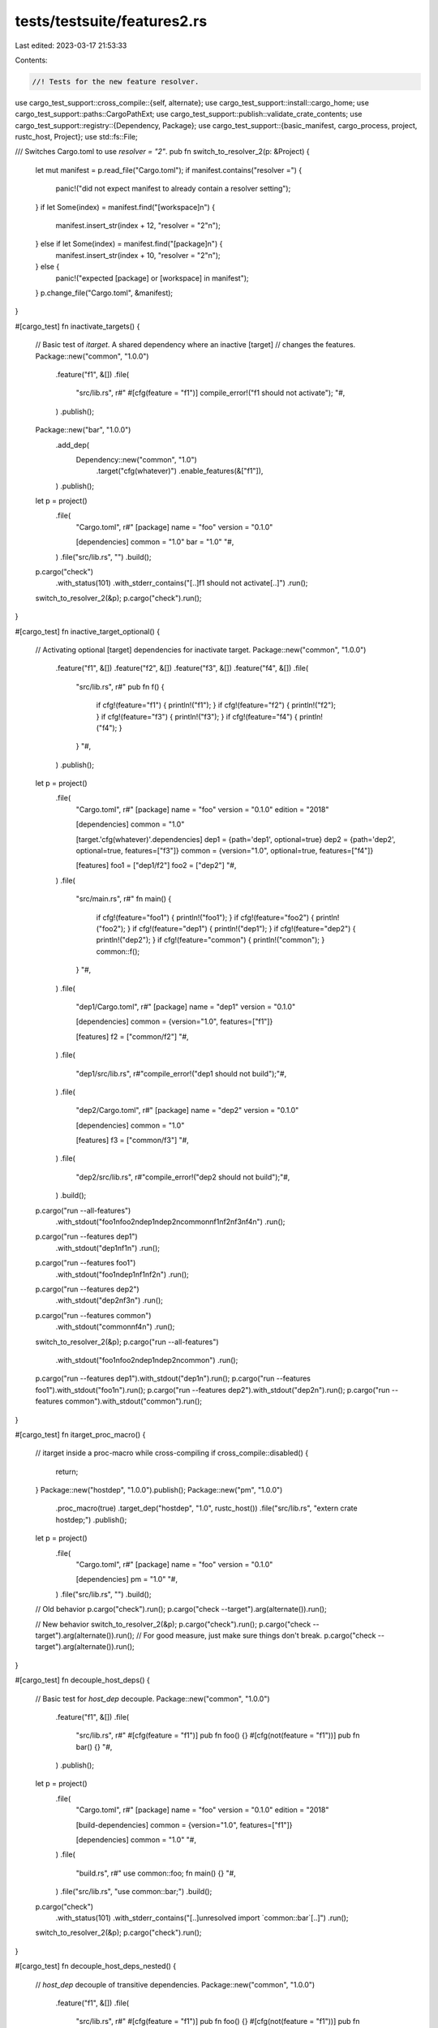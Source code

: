 tests/testsuite/features2.rs
============================

Last edited: 2023-03-17 21:53:33

Contents:

.. code-block:: rs

    //! Tests for the new feature resolver.

use cargo_test_support::cross_compile::{self, alternate};
use cargo_test_support::install::cargo_home;
use cargo_test_support::paths::CargoPathExt;
use cargo_test_support::publish::validate_crate_contents;
use cargo_test_support::registry::{Dependency, Package};
use cargo_test_support::{basic_manifest, cargo_process, project, rustc_host, Project};
use std::fs::File;

/// Switches Cargo.toml to use `resolver = "2"`.
pub fn switch_to_resolver_2(p: &Project) {
    let mut manifest = p.read_file("Cargo.toml");
    if manifest.contains("resolver =") {
        panic!("did not expect manifest to already contain a resolver setting");
    }
    if let Some(index) = manifest.find("[workspace]\n") {
        manifest.insert_str(index + 12, "resolver = \"2\"\n");
    } else if let Some(index) = manifest.find("[package]\n") {
        manifest.insert_str(index + 10, "resolver = \"2\"\n");
    } else {
        panic!("expected [package] or [workspace] in manifest");
    }
    p.change_file("Cargo.toml", &manifest);
}

#[cargo_test]
fn inactivate_targets() {
    // Basic test of `itarget`. A shared dependency where an inactive [target]
    // changes the features.
    Package::new("common", "1.0.0")
        .feature("f1", &[])
        .file(
            "src/lib.rs",
            r#"
            #[cfg(feature = "f1")]
            compile_error!("f1 should not activate");
            "#,
        )
        .publish();

    Package::new("bar", "1.0.0")
        .add_dep(
            Dependency::new("common", "1.0")
                .target("cfg(whatever)")
                .enable_features(&["f1"]),
        )
        .publish();

    let p = project()
        .file(
            "Cargo.toml",
            r#"
            [package]
            name = "foo"
            version = "0.1.0"

            [dependencies]
            common = "1.0"
            bar = "1.0"
            "#,
        )
        .file("src/lib.rs", "")
        .build();

    p.cargo("check")
        .with_status(101)
        .with_stderr_contains("[..]f1 should not activate[..]")
        .run();

    switch_to_resolver_2(&p);
    p.cargo("check").run();
}

#[cargo_test]
fn inactive_target_optional() {
    // Activating optional [target] dependencies for inactivate target.
    Package::new("common", "1.0.0")
        .feature("f1", &[])
        .feature("f2", &[])
        .feature("f3", &[])
        .feature("f4", &[])
        .file(
            "src/lib.rs",
            r#"
            pub fn f() {
                if cfg!(feature="f1") { println!("f1"); }
                if cfg!(feature="f2") { println!("f2"); }
                if cfg!(feature="f3") { println!("f3"); }
                if cfg!(feature="f4") { println!("f4"); }
            }
            "#,
        )
        .publish();

    let p = project()
        .file(
            "Cargo.toml",
            r#"
            [package]
            name = "foo"
            version = "0.1.0"
            edition = "2018"

            [dependencies]
            common = "1.0"

            [target.'cfg(whatever)'.dependencies]
            dep1 = {path='dep1', optional=true}
            dep2 = {path='dep2', optional=true, features=["f3"]}
            common = {version="1.0", optional=true, features=["f4"]}

            [features]
            foo1 = ["dep1/f2"]
            foo2 = ["dep2"]
            "#,
        )
        .file(
            "src/main.rs",
            r#"
            fn main() {
                if cfg!(feature="foo1") { println!("foo1"); }
                if cfg!(feature="foo2") { println!("foo2"); }
                if cfg!(feature="dep1") { println!("dep1"); }
                if cfg!(feature="dep2") { println!("dep2"); }
                if cfg!(feature="common") { println!("common"); }
                common::f();
            }
            "#,
        )
        .file(
            "dep1/Cargo.toml",
            r#"
            [package]
            name = "dep1"
            version = "0.1.0"

            [dependencies]
            common = {version="1.0", features=["f1"]}

            [features]
            f2 = ["common/f2"]
            "#,
        )
        .file(
            "dep1/src/lib.rs",
            r#"compile_error!("dep1 should not build");"#,
        )
        .file(
            "dep2/Cargo.toml",
            r#"
            [package]
            name = "dep2"
            version = "0.1.0"

            [dependencies]
            common = "1.0"

            [features]
            f3 = ["common/f3"]
            "#,
        )
        .file(
            "dep2/src/lib.rs",
            r#"compile_error!("dep2 should not build");"#,
        )
        .build();

    p.cargo("run --all-features")
        .with_stdout("foo1\nfoo2\ndep1\ndep2\ncommon\nf1\nf2\nf3\nf4\n")
        .run();
    p.cargo("run --features dep1")
        .with_stdout("dep1\nf1\n")
        .run();
    p.cargo("run --features foo1")
        .with_stdout("foo1\ndep1\nf1\nf2\n")
        .run();
    p.cargo("run --features dep2")
        .with_stdout("dep2\nf3\n")
        .run();
    p.cargo("run --features common")
        .with_stdout("common\nf4\n")
        .run();

    switch_to_resolver_2(&p);
    p.cargo("run --all-features")
        .with_stdout("foo1\nfoo2\ndep1\ndep2\ncommon")
        .run();
    p.cargo("run --features dep1").with_stdout("dep1\n").run();
    p.cargo("run --features foo1").with_stdout("foo1\n").run();
    p.cargo("run --features dep2").with_stdout("dep2\n").run();
    p.cargo("run --features common").with_stdout("common").run();
}

#[cargo_test]
fn itarget_proc_macro() {
    // itarget inside a proc-macro while cross-compiling
    if cross_compile::disabled() {
        return;
    }
    Package::new("hostdep", "1.0.0").publish();
    Package::new("pm", "1.0.0")
        .proc_macro(true)
        .target_dep("hostdep", "1.0", rustc_host())
        .file("src/lib.rs", "extern crate hostdep;")
        .publish();
    let p = project()
        .file(
            "Cargo.toml",
            r#"
            [package]
            name = "foo"
            version = "0.1.0"

            [dependencies]
            pm = "1.0"
            "#,
        )
        .file("src/lib.rs", "")
        .build();

    // Old behavior
    p.cargo("check").run();
    p.cargo("check --target").arg(alternate()).run();

    // New behavior
    switch_to_resolver_2(&p);
    p.cargo("check").run();
    p.cargo("check --target").arg(alternate()).run();
    // For good measure, just make sure things don't break.
    p.cargo("check --target").arg(alternate()).run();
}

#[cargo_test]
fn decouple_host_deps() {
    // Basic test for `host_dep` decouple.
    Package::new("common", "1.0.0")
        .feature("f1", &[])
        .file(
            "src/lib.rs",
            r#"
            #[cfg(feature = "f1")]
            pub fn foo() {}
            #[cfg(not(feature = "f1"))]
            pub fn bar() {}
            "#,
        )
        .publish();

    let p = project()
        .file(
            "Cargo.toml",
            r#"
            [package]
            name = "foo"
            version = "0.1.0"
            edition = "2018"

            [build-dependencies]
            common = {version="1.0", features=["f1"]}

            [dependencies]
            common = "1.0"
            "#,
        )
        .file(
            "build.rs",
            r#"
            use common::foo;
            fn main() {}
            "#,
        )
        .file("src/lib.rs", "use common::bar;")
        .build();

    p.cargo("check")
        .with_status(101)
        .with_stderr_contains("[..]unresolved import `common::bar`[..]")
        .run();

    switch_to_resolver_2(&p);
    p.cargo("check").run();
}

#[cargo_test]
fn decouple_host_deps_nested() {
    // `host_dep` decouple of transitive dependencies.
    Package::new("common", "1.0.0")
        .feature("f1", &[])
        .file(
            "src/lib.rs",
            r#"
            #[cfg(feature = "f1")]
            pub fn foo() {}
            #[cfg(not(feature = "f1"))]
            pub fn bar() {}
            "#,
        )
        .publish();

    let p = project()
        .file(
            "Cargo.toml",
            r#"
            [package]
            name = "foo"
            version = "0.1.0"
            edition = "2018"

            [build-dependencies]
            bdep = {path="bdep"}

            [dependencies]
            common = "1.0"
            "#,
        )
        .file(
            "build.rs",
            r#"
            use bdep::foo;
            fn main() {}
            "#,
        )
        .file("src/lib.rs", "use common::bar;")
        .file(
            "bdep/Cargo.toml",
            r#"
            [package]
            name = "bdep"
            version = "0.1.0"
            edition = "2018"

            [dependencies]
            common = {version="1.0", features=["f1"]}
            "#,
        )
        .file("bdep/src/lib.rs", "pub use common::foo;")
        .build();

    p.cargo("check")
        .with_status(101)
        .with_stderr_contains("[..]unresolved import `common::bar`[..]")
        .run();

    switch_to_resolver_2(&p);
    p.cargo("check").run();
}

#[cargo_test]
fn decouple_dev_deps() {
    // Basic test for `dev_dep` decouple.
    Package::new("common", "1.0.0")
        .feature("f1", &[])
        .feature("f2", &[])
        .file(
            "src/lib.rs",
            r#"
            // const ensures it uses the correct dependency at *build time*
            // compared to *link time*.
            #[cfg(all(feature="f1", not(feature="f2")))]
            pub const X: u32 = 1;

            #[cfg(all(feature="f1", feature="f2"))]
            pub const X: u32 = 3;

            pub fn foo() -> u32 {
                let mut res = 0;
                if cfg!(feature = "f1") {
                    res |= 1;
                }
                if cfg!(feature = "f2") {
                    res |= 2;
                }
                res
            }
            "#,
        )
        .publish();

    let p = project()
        .file(
            "Cargo.toml",
            r#"
            [package]
            name = "foo"
            version = "0.1.0"
            edition = "2018"

            [dependencies]
            common = {version="1.0", features=["f1"]}

            [dev-dependencies]
            common = {version="1.0", features=["f2"]}
            "#,
        )
        .file(
            "src/main.rs",
            r#"
            fn main() {
                let expected: u32 = std::env::args().skip(1).next().unwrap().parse().unwrap();
                assert_eq!(foo::foo(), expected);
                assert_eq!(foo::build_time(), expected);
                assert_eq!(common::foo(), expected);
                assert_eq!(common::X, expected);
            }

            #[test]
            fn test_bin() {
                assert_eq!(foo::foo(), 3);
                assert_eq!(common::foo(), 3);
                assert_eq!(common::X, 3);
                assert_eq!(foo::build_time(), 3);
            }
            "#,
        )
        .file(
            "src/lib.rs",
            r#"
            pub fn foo() -> u32 {
                common::foo()
            }

            pub fn build_time() -> u32 {
                common::X
            }

            #[test]
            fn test_lib() {
                assert_eq!(foo(), 3);
                assert_eq!(common::foo(), 3);
                assert_eq!(common::X, 3);
            }
            "#,
        )
        .file(
            "tests/t1.rs",
            r#"
            #[test]
            fn test_t1() {
                assert_eq!(foo::foo(), 3);
                assert_eq!(common::foo(), 3);
                assert_eq!(common::X, 3);
                assert_eq!(foo::build_time(), 3);
            }

            #[test]
            fn test_main() {
                // Features are unified for main when run with `cargo test`,
                // even with the new resolver.
                let s = std::process::Command::new("target/debug/foo")
                    .arg("3")
                    .status().unwrap();
                assert!(s.success());
            }
            "#,
        )
        .build();

    // Old behavior
    p.cargo("run 3").run();
    p.cargo("test").run();

    // New behavior
    switch_to_resolver_2(&p);
    p.cargo("run 1").run();
    p.cargo("test").run();
}

#[cargo_test]
fn build_script_runtime_features() {
    // Check that the CARGO_FEATURE_* environment variable is set correctly.
    //
    // This has a common dependency between build/normal/dev-deps, and it
    // queries which features it was built with in different circumstances.
    Package::new("common", "1.0.0")
        .feature("normal", &[])
        .feature("dev", &[])
        .feature("build", &[])
        .file(
            "build.rs",
            r#"
            fn is_set(name: &str) -> bool {
                std::env::var(name) == Ok("1".to_string())
            }

            fn main() {
                let mut res = 0;
                if is_set("CARGO_FEATURE_NORMAL") {
                    res |= 1;
                }
                if is_set("CARGO_FEATURE_DEV") {
                    res |= 2;
                }
                if is_set("CARGO_FEATURE_BUILD") {
                    res |= 4;
                }
                println!("cargo:rustc-cfg=RunCustomBuild=\"{}\"", res);

                let mut res = 0;
                if cfg!(feature = "normal") {
                    res |= 1;
                }
                if cfg!(feature = "dev") {
                    res |= 2;
                }
                if cfg!(feature = "build") {
                    res |= 4;
                }
                println!("cargo:rustc-cfg=CustomBuild=\"{}\"", res);
            }
            "#,
        )
        .file(
            "src/lib.rs",
            r#"
            pub fn foo() -> u32 {
                let mut res = 0;
                if cfg!(feature = "normal") {
                    res |= 1;
                }
                if cfg!(feature = "dev") {
                    res |= 2;
                }
                if cfg!(feature = "build") {
                    res |= 4;
                }
                res
            }

            pub fn build_time() -> u32 {
                #[cfg(RunCustomBuild="1")] return 1;
                #[cfg(RunCustomBuild="3")] return 3;
                #[cfg(RunCustomBuild="4")] return 4;
                #[cfg(RunCustomBuild="5")] return 5;
                #[cfg(RunCustomBuild="7")] return 7;
            }
            "#,
        )
        .publish();

    let p = project()
        .file(
            "Cargo.toml",
            r#"
            [package]
            name = "foo"
            version = "0.1.0"
            edition = "2018"

            [build-dependencies]
            common = {version="1.0", features=["build"]}

            [dependencies]
            common = {version="1.0", features=["normal"]}

            [dev-dependencies]
            common = {version="1.0", features=["dev"]}
            "#,
        )
        .file(
            "build.rs",
            r#"
            fn main() {
                assert_eq!(common::foo(), common::build_time());
                println!("cargo:rustc-cfg=from_build=\"{}\"", common::foo());
            }
            "#,
        )
        .file(
            "src/lib.rs",
            r#"
            pub fn foo() -> u32 {
                common::foo()
            }

            pub fn build_time() -> u32 {
                common::build_time()
            }

            #[test]
            fn test_lib() {
                assert_eq!(common::foo(), common::build_time());
                assert_eq!(common::foo(),
                    std::env::var("CARGO_FEATURE_EXPECT").unwrap().parse().unwrap());
            }
            "#,
        )
        .file(
            "src/main.rs",
            r#"
            fn main() {
                assert_eq!(common::foo(), common::build_time());
                assert_eq!(common::foo(),
                    std::env::var("CARGO_FEATURE_EXPECT").unwrap().parse().unwrap());
            }

            #[test]
            fn test_bin() {
                assert_eq!(common::foo(), common::build_time());
                assert_eq!(common::foo(),
                    std::env::var("CARGO_FEATURE_EXPECT").unwrap().parse().unwrap());
            }
            "#,
        )
        .file(
            "tests/t1.rs",
            r#"
            #[test]
            fn test_t1() {
                assert_eq!(common::foo(), common::build_time());
                assert_eq!(common::foo(),
                    std::env::var("CARGO_FEATURE_EXPECT").unwrap().parse().unwrap());
            }

            #[test]
            fn test_main() {
                // Features are unified for main when run with `cargo test`,
                // even with the new resolver.
                let s = std::process::Command::new("target/debug/foo")
                    .status().unwrap();
                assert!(s.success());
            }
            "#,
        )
        .build();

    // Old way, unifies all 3.
    p.cargo("run").env("CARGO_FEATURE_EXPECT", "7").run();
    p.cargo("test").env("CARGO_FEATURE_EXPECT", "7").run();

    // New behavior.
    switch_to_resolver_2(&p);

    // normal + build unify
    p.cargo("run").env("CARGO_FEATURE_EXPECT", "1").run();

    // dev_deps are still unified with `cargo test`
    p.cargo("test").env("CARGO_FEATURE_EXPECT", "3").run();
}

#[cargo_test]
fn cyclical_dev_dep() {
    // Check how a cyclical dev-dependency will work.
    let p = project()
        .file(
            "Cargo.toml",
            r#"
            [package]
            name = "foo"
            version = "0.1.0"
            edition = "2018"

            [features]
            dev = []

            [dev-dependencies]
            foo = { path = '.', features = ["dev"] }
            "#,
        )
        .file(
            "src/lib.rs",
            r#"
            pub fn assert_dev(enabled: bool) {
                assert_eq!(enabled, cfg!(feature="dev"));
            }

            #[test]
            fn test_in_lib() {
                assert_dev(true);
            }
            "#,
        )
        .file(
            "src/main.rs",
            r#"
            fn main() {
                let expected: bool = std::env::args().skip(1).next().unwrap().parse().unwrap();
                foo::assert_dev(expected);
            }
            "#,
        )
        .file(
            "tests/t1.rs",
            r#"
            #[test]
            fn integration_links() {
                foo::assert_dev(true);
                // The lib linked with main.rs will also be unified.
                let s = std::process::Command::new("target/debug/foo")
                    .arg("true")
                    .status().unwrap();
                assert!(s.success());
            }
            "#,
        )
        .build();

    // Old way unifies features.
    p.cargo("run true").run();
    // dev feature should always be enabled in tests.
    p.cargo("test").run();

    // New behavior.
    switch_to_resolver_2(&p);
    // Should decouple main.
    p.cargo("run false").run();

    // And this should be no different.
    p.cargo("test").run();
}

#[cargo_test]
fn all_feature_opts() {
    // All feature options at once.
    Package::new("common", "1.0.0")
        .feature("normal", &[])
        .feature("build", &[])
        .feature("dev", &[])
        .feature("itarget", &[])
        .file(
            "src/lib.rs",
            r#"
            pub fn feats() -> u32 {
                let mut res = 0;
                if cfg!(feature="normal") { res |= 1; }
                if cfg!(feature="build") { res |= 2; }
                if cfg!(feature="dev") { res |= 4; }
                if cfg!(feature="itarget") { res |= 8; }
                res
            }
            "#,
        )
        .publish();

    let p = project()
        .file(
            "Cargo.toml",
            r#"
            [package]
            name = "foo"
            version = "0.1.0"
            edition = "2018"

            [dependencies]
            common = {version = "1.0", features=["normal"]}

            [dev-dependencies]
            common = {version = "1.0", features=["dev"]}

            [build-dependencies]
            common = {version = "1.0", features=["build"]}

            [target.'cfg(whatever)'.dependencies]
            common = {version = "1.0", features=["itarget"]}
            "#,
        )
        .file(
            "src/main.rs",
            r#"
            fn main() {
                expect();
            }

            fn expect() {
                let expected: u32 = std::env::var("EXPECTED_FEATS").unwrap().parse().unwrap();
                assert_eq!(expected, common::feats());
            }

            #[test]
            fn from_test() {
                expect();
            }
            "#,
        )
        .build();

    p.cargo("run").env("EXPECTED_FEATS", "15").run();
    p.cargo("test").env("EXPECTED_FEATS", "15").run();

    // New behavior.
    switch_to_resolver_2(&p);
    // Only normal feature.
    p.cargo("run").env("EXPECTED_FEATS", "1").run();

    // only normal+dev
    p.cargo("test").env("EXPECTED_FEATS", "5").run();
}

#[cargo_test]
fn required_features_host_dep() {
    // Check that required-features handles build-dependencies correctly.
    let p = project()
        .file(
            "Cargo.toml",
            r#"
            [package]
            name = "foo"
            version = "0.1.0"
            edition = "2018"

            [[bin]]
            name = "x"
            required-features = ["bdep/f1"]

            [build-dependencies]
            bdep = {path="bdep"}
            "#,
        )
        .file("build.rs", "fn main() {}")
        .file(
            "src/bin/x.rs",
            r#"
            fn main() {}
            "#,
        )
        .file(
            "bdep/Cargo.toml",
            r#"
            [package]
            name = "bdep"
            version = "0.1.0"

            [features]
            f1 = []
            "#,
        )
        .file("bdep/src/lib.rs", "")
        .build();

    p.cargo("run")
        .with_status(101)
        .with_stderr(
            "\
[ERROR] target `x` in package `foo` requires the features: `bdep/f1`
Consider enabling them by passing, e.g., `--features=\"bdep/f1\"`
",
        )
        .run();

    // New behavior.
    switch_to_resolver_2(&p);
    p.cargo("run --features bdep/f1").run();
}

#[cargo_test]
fn disabled_shared_host_dep() {
    // Check for situation where an optional dep of a shared dep is enabled in
    // a normal dependency, but disabled in an optional one. The unit tree is:
    // foo
    // ├── foo build.rs
    // |   └── common (BUILD dependency, NO FEATURES)
    // └── common (Normal dependency, default features)
    //     └── somedep
    Package::new("somedep", "1.0.0")
        .file(
            "src/lib.rs",
            r#"
            pub fn f() { println!("hello from somedep"); }
            "#,
        )
        .publish();
    Package::new("common", "1.0.0")
        .feature("default", &["somedep"])
        .add_dep(Dependency::new("somedep", "1.0").optional(true))
        .file(
            "src/lib.rs",
            r#"
            pub fn check_somedep() -> bool {
                #[cfg(feature="somedep")]
                {
                    extern crate somedep;
                    somedep::f();
                    true
                }
                #[cfg(not(feature="somedep"))]
                {
                    println!("no somedep");
                    false
                }
            }
            "#,
        )
        .publish();

    let p = project()
        .file(
            "Cargo.toml",
            r#"
            [package]
            name = "foo"
            version = "1.0.0"
            edition = "2018"
            resolver = "2"

            [dependencies]
            common = "1.0"

            [build-dependencies]
            common = {version = "1.0", default-features = false}
            "#,
        )
        .file(
            "src/main.rs",
            "fn main() { assert!(common::check_somedep()); }",
        )
        .file(
            "build.rs",
            "fn main() { assert!(!common::check_somedep()); }",
        )
        .build();

    p.cargo("run -v").with_stdout("hello from somedep").run();
}

#[cargo_test]
fn required_features_inactive_dep() {
    // required-features with an inactivated dep.
    let p = project()
        .file(
            "Cargo.toml",
            r#"
            [package]
            name = "foo"
            version = "0.1.0"
            resolver = "2"

            [target.'cfg(whatever)'.dependencies]
            bar = {path="bar"}

            [[bin]]
            name = "foo"
            required-features = ["feat1"]

            [features]
            feat1 = []
            "#,
        )
        .file("src/main.rs", "fn main() {}")
        .file("bar/Cargo.toml", &basic_manifest("bar", "0.1.0"))
        .file("bar/src/lib.rs", "")
        .build();

    p.cargo("check").with_stderr("[FINISHED] [..]").run();

    p.cargo("check --features=feat1")
        .with_stderr("[CHECKING] foo[..]\n[FINISHED] [..]")
        .run();
}

#[cargo_test]
fn decouple_proc_macro() {
    // proc macro features are not shared
    Package::new("common", "1.0.0")
        .feature("somefeat", &[])
        .file(
            "src/lib.rs",
            r#"
            pub const fn foo() -> bool { cfg!(feature="somefeat") }
            #[cfg(feature="somefeat")]
            pub const FEAT_ONLY_CONST: bool = true;
            "#,
        )
        .publish();
    Package::new("pm", "1.0.0")
        .proc_macro(true)
        .feature_dep("common", "1.0", &["somefeat"])
        .file(
            "src/lib.rs",
            r#"
            extern crate proc_macro;
            extern crate common;
            #[proc_macro]
            pub fn foo(input: proc_macro::TokenStream) -> proc_macro::TokenStream {
                assert!(common::foo());
                "".parse().unwrap()
            }
            "#,
        )
        .publish();
    let p = project()
        .file(
            "Cargo.toml",
            r#"
            [package]
            name = "foo"
            version = "1.0.0"
            edition = "2018"

            [dependencies]
            pm = "1.0"
            common = "1.0"
            "#,
        )
        .file(
            "src/lib.rs",
            r#"
            //! Test with docs.
            //!
            //! ```rust
            //! pm::foo!{}
            //! fn main() {
            //!   let expected = std::env::var_os("TEST_EXPECTS_ENABLED").is_some();
            //!   assert_eq!(expected, common::foo(), "common is wrong");
            //! }
            //! ```
            "#,
        )
        .file(
            "src/main.rs",
            r#"
            pm::foo!{}
            fn main() {
                println!("it is {}", common::foo());
            }
            "#,
        )
        .build();

    p.cargo("run")
        .env("TEST_EXPECTS_ENABLED", "1")
        .with_stdout("it is true")
        .run();
    // Make sure the test is fallible.
    p.cargo("test --doc")
        .with_status(101)
        .with_stdout_contains("[..]common is wrong[..]")
        .run();
    p.cargo("test --doc").env("TEST_EXPECTS_ENABLED", "1").run();
    p.cargo("doc").run();
    assert!(p
        .build_dir()
        .join("doc/common/constant.FEAT_ONLY_CONST.html")
        .exists());
    // cargo doc should clean in-between runs, but it doesn't, and leaves stale files.
    // https://github.com/rust-lang/cargo/issues/6783 (same for removed items)
    p.build_dir().join("doc").rm_rf();

    // New behavior.
    switch_to_resolver_2(&p);
    p.cargo("run").with_stdout("it is false").run();

    p.cargo("test --doc").run();
    p.cargo("doc").run();
    assert!(!p
        .build_dir()
        .join("doc/common/constant.FEAT_ONLY_CONST.html")
        .exists());
}

#[cargo_test]
fn proc_macro_ws() {
    // Checks for bug with proc-macro in a workspace with dependency (shouldn't panic).
    let p = project()
        .file(
            "Cargo.toml",
            r#"
            [workspace]
            members = ["foo", "pm"]
            resolver = "2"
            "#,
        )
        .file(
            "foo/Cargo.toml",
            r#"
            [package]
            name = "foo"
            version = "0.1.0"

            [features]
            feat1 = []
            "#,
        )
        .file("foo/src/lib.rs", "")
        .file(
            "pm/Cargo.toml",
            r#"
            [package]
            name = "pm"
            version = "0.1.0"

            [lib]
            proc-macro = true

            [dependencies]
            foo = { path = "../foo", features=["feat1"] }
            "#,
        )
        .file("pm/src/lib.rs", "")
        .build();

    p.cargo("check -p pm -v")
        .with_stderr_contains("[RUNNING] `rustc --crate-name foo [..]--cfg[..]feat1[..]")
        .run();
    // This may be surprising that `foo` doesn't get built separately. It is
    // because pm might have other units (binaries, tests, etc.), and so the
    // feature resolver must assume that normal deps get unified with it. This
    // is related to the bigger issue where the features selected in a
    // workspace depend on which packages are selected.
    p.cargo("check --workspace -v")
        .with_stderr(
            "\
[FRESH] foo v0.1.0 [..]
[FRESH] pm v0.1.0 [..]
[FINISHED] dev [..]
",
        )
        .run();
    // Selecting just foo will build without unification.
    p.cargo("check -p foo -v")
        // Make sure `foo` is built without feat1
        .with_stderr_line_without(&["[RUNNING] `rustc --crate-name foo"], &["--cfg[..]feat1"])
        .run();
}

#[cargo_test]
fn has_dev_dep_for_test() {
    // Check for a bug where the decision on whether or not "dev dependencies"
    // should be used did not consider `check --profile=test`.
    let p = project()
        .file(
            "Cargo.toml",
            r#"
            [package]
            name = "foo"
            version = "0.1.0"

            [dev-dependencies]
            dep = { path = 'dep', features = ['f1'] }
            "#,
        )
        .file(
            "src/lib.rs",
            r#"
            #[test]
            fn t1() {
                dep::f();
            }
            "#,
        )
        .file(
            "dep/Cargo.toml",
            r#"
            [package]
            name = "dep"
            version = "0.1.0"

            [features]
            f1 = []
            "#,
        )
        .file(
            "dep/src/lib.rs",
            r#"
            #[cfg(feature = "f1")]
            pub fn f() {}
            "#,
        )
        .build();

    p.cargo("check -v")
        .with_stderr(
            "\
[CHECKING] foo v0.1.0 [..]
[RUNNING] `rustc --crate-name foo [..]
[FINISHED] [..]
",
        )
        .run();
    p.cargo("check -v --profile=test")
        .with_stderr(
            "\
[CHECKING] dep v0.1.0 [..]
[RUNNING] `rustc --crate-name dep [..]
[CHECKING] foo v0.1.0 [..]
[RUNNING] `rustc --crate-name foo [..]
[FINISHED] [..]
",
        )
        .run();

    // New resolver should not be any different.
    switch_to_resolver_2(&p);
    p.cargo("check -v --profile=test")
        .with_stderr(
            "\
[FRESH] dep [..]
[FRESH] foo [..]
[FINISHED] [..]
",
        )
        .run();
}

#[cargo_test]
fn build_dep_activated() {
    // Build dependencies always match the host for [target.*.build-dependencies].
    if cross_compile::disabled() {
        return;
    }
    Package::new("somedep", "1.0.0")
        .file("src/lib.rs", "")
        .publish();
    Package::new("targetdep", "1.0.0").publish();
    Package::new("hostdep", "1.0.0")
        // Check that "for_host" is sticky.
        .target_dep("somedep", "1.0", rustc_host())
        .feature("feat1", &[])
        .file(
            "src/lib.rs",
            r#"
            extern crate somedep;

            #[cfg(not(feature="feat1"))]
            compile_error!{"feat1 missing"}
            "#,
        )
        .publish();

    let p = project()
        .file(
            "Cargo.toml",
            &format!(
                r#"
                [package]
                name = "foo"
                version = "0.1.0"

                # This should never be selected.
                [target.'{}'.build-dependencies]
                targetdep = "1.0"

                [target.'{}'.build-dependencies]
                hostdep = {{version="1.0", features=["feat1"]}}
                "#,
                alternate(),
                rustc_host()
            ),
        )
        .file("src/lib.rs", "")
        .file("build.rs", "fn main() {}")
        .build();

    p.cargo("check").run();
    p.cargo("check --target").arg(alternate()).run();

    // New behavior.
    switch_to_resolver_2(&p);
    p.cargo("check").run();
    p.cargo("check --target").arg(alternate()).run();
}

#[cargo_test]
fn resolver_bad_setting() {
    // Unknown setting in `resolver`
    let p = project()
        .file(
            "Cargo.toml",
            r#"
            [package]
            name = "foo"
            version = "0.1.0"
            resolver = "foo"
            "#,
        )
        .file("src/lib.rs", "")
        .build();

    p.cargo("build")
        .with_status(101)
        .with_stderr(
            "\
error: failed to parse manifest at `[..]/foo/Cargo.toml`

Caused by:
  `resolver` setting `foo` is not valid, valid options are \"1\" or \"2\"
",
        )
        .run();
}

#[cargo_test]
fn resolver_original() {
    // resolver="1" uses old unification behavior.
    Package::new("common", "1.0.0")
        .feature("f1", &[])
        .file(
            "src/lib.rs",
            r#"
            #[cfg(feature = "f1")]
            compile_error!("f1 should not activate");
            "#,
        )
        .publish();

    Package::new("bar", "1.0.0")
        .add_dep(
            Dependency::new("common", "1.0")
                .target("cfg(whatever)")
                .enable_features(&["f1"]),
        )
        .publish();

    let manifest = |resolver| {
        format!(
            r#"
                [package]
                name = "foo"
                version = "0.1.0"
                resolver = "{}"

                [dependencies]
                common = "1.0"
                bar = "1.0"
            "#,
            resolver
        )
    };

    let p = project()
        .file("Cargo.toml", &manifest("1"))
        .file("src/lib.rs", "")
        .build();

    p.cargo("check")
        .with_status(101)
        .with_stderr_contains("[..]f1 should not activate[..]")
        .run();

    p.change_file("Cargo.toml", &manifest("2"));

    p.cargo("check").run();
}

#[cargo_test]
fn resolver_not_both() {
    // Can't specify resolver in both workspace and package.
    let p = project()
        .file(
            "Cargo.toml",
            r#"
            [workspace]
            resolver = "2"
            [package]
            name = "foo"
            version = "0.1.0"
            resolver = "2"
            "#,
        )
        .file("src/lib.rs", "")
        .build();

    p.cargo("build")
        .with_status(101)
        .with_stderr(
            "\
error: failed to parse manifest at `[..]/foo/Cargo.toml`

Caused by:
  cannot specify `resolver` field in both `[workspace]` and `[package]`
",
        )
        .run();
}

#[cargo_test]
fn resolver_ws_member() {
    // Can't specify `resolver` in a ws member.
    let p = project()
        .file(
            "Cargo.toml",
            r#"
            [workspace]
            members = ["a"]
            "#,
        )
        .file(
            "a/Cargo.toml",
            r#"
            [package]
            name = "a"
            version = "0.1.0"
            resolver = "2"
            "#,
        )
        .file("a/src/lib.rs", "")
        .build();

    p.cargo("check")
        .with_stderr(
            "\
warning: resolver for the non root package will be ignored, specify resolver at the workspace root:
package:   [..]/foo/a/Cargo.toml
workspace: [..]/foo/Cargo.toml
[CHECKING] a v0.1.0 [..]
[FINISHED] [..]
",
        )
        .run();
}

#[cargo_test]
fn resolver_ws_root_and_member() {
    // Check when specified in both ws root and member.
    let p = project()
        .file(
            "Cargo.toml",
            r#"
            [workspace]
            members = ["a"]
            resolver = "2"
            "#,
        )
        .file(
            "a/Cargo.toml",
            r#"
            [package]
            name = "a"
            version = "0.1.0"
            resolver = "2"
            "#,
        )
        .file("a/src/lib.rs", "")
        .build();

    // Ignores if they are the same.
    p.cargo("check")
        .with_stderr(
            "\
[CHECKING] a v0.1.0 [..]
[FINISHED] [..]
",
        )
        .run();
}

#[cargo_test]
fn resolver_enables_new_features() {
    // resolver="2" enables all the things.
    Package::new("common", "1.0.0")
        .feature("normal", &[])
        .feature("build", &[])
        .feature("dev", &[])
        .feature("itarget", &[])
        .file(
            "src/lib.rs",
            r#"
            pub fn feats() -> u32 {
                let mut res = 0;
                if cfg!(feature="normal") { res |= 1; }
                if cfg!(feature="build") { res |= 2; }
                if cfg!(feature="dev") { res |= 4; }
                if cfg!(feature="itarget") { res |= 8; }
                res
            }
            "#,
        )
        .publish();

    let p = project()
        .file(
            "Cargo.toml",
            r#"
            [workspace]
            members = ["a", "b"]
            resolver = "2"
            "#,
        )
        .file(
            "a/Cargo.toml",
            r#"
            [package]
            name = "a"
            version = "0.1.0"
            edition = "2018"

            [dependencies]
            common = {version = "1.0", features=["normal"]}

            [dev-dependencies]
            common = {version = "1.0", features=["dev"]}

            [build-dependencies]
            common = {version = "1.0", features=["build"]}

            [target.'cfg(whatever)'.dependencies]
            common = {version = "1.0", features=["itarget"]}
            "#,
        )
        .file(
            "a/src/main.rs",
            r#"
            fn main() {
                expect();
            }

            fn expect() {
                let expected: u32 = std::env::var("EXPECTED_FEATS").unwrap().parse().unwrap();
                assert_eq!(expected, common::feats());
            }

            #[test]
            fn from_test() {
                expect();
            }
            "#,
        )
        .file(
            "b/Cargo.toml",
            r#"
            [package]
            name = "b"
            version = "0.1.0"

            [features]
            ping = []
            "#,
        )
        .file(
            "b/src/main.rs",
            r#"
            fn main() {
                if cfg!(feature="ping") {
                    println!("pong");
                }
            }
            "#,
        )
        .build();

    // Only normal.
    p.cargo("run --bin a")
        .env("EXPECTED_FEATS", "1")
        .with_stderr(
            "\
[UPDATING] [..]
[DOWNLOADING] crates ...
[DOWNLOADED] common [..]
[COMPILING] common v1.0.0
[COMPILING] a v0.1.0 [..]
[FINISHED] [..]
[RUNNING] `target/debug/a[EXE]`
",
        )
        .run();

    // only normal+dev
    p.cargo("test").cwd("a").env("EXPECTED_FEATS", "5").run();

    // Can specify features of packages from a different directory.
    p.cargo("run -p b --features=ping")
        .cwd("a")
        .with_stdout("pong")
        .run();
}

#[cargo_test]
fn install_resolve_behavior() {
    // install honors the resolver behavior.
    Package::new("common", "1.0.0")
        .feature("f1", &[])
        .file(
            "src/lib.rs",
            r#"
            #[cfg(feature = "f1")]
            compile_error!("f1 should not activate");
            "#,
        )
        .publish();

    Package::new("bar", "1.0.0").dep("common", "1.0").publish();

    Package::new("foo", "1.0.0")
        .file(
            "Cargo.toml",
            r#"
            [package]
            name = "foo"
            version = "1.0.0"
            resolver = "2"

            [target.'cfg(whatever)'.dependencies]
            common = {version="1.0", features=["f1"]}

            [dependencies]
            bar = "1.0"

            "#,
        )
        .file("src/main.rs", "fn main() {}")
        .publish();

    cargo_process("install foo").run();
}

#[cargo_test]
fn package_includes_resolve_behavior() {
    // `cargo package` will inherit the correct resolve behavior.
    let p = project()
        .file(
            "Cargo.toml",
            r#"
            [workspace]
            members = ["a"]
            resolver = "2"
            "#,
        )
        .file(
            "a/Cargo.toml",
            r#"
            [package]
            name = "a"
            version = "0.1.0"
            authors = ["Zzz"]
            description = "foo"
            license = "MIT"
            homepage = "https://example.com/"
            "#,
        )
        .file("a/src/lib.rs", "")
        .build();

    p.cargo("package").cwd("a").run();

    let rewritten_toml = format!(
        r#"{}
[package]
name = "a"
version = "0.1.0"
authors = ["Zzz"]
description = "foo"
homepage = "https://example.com/"
license = "MIT"
resolver = "2"
"#,
        cargo::core::package::MANIFEST_PREAMBLE
    );

    let f = File::open(&p.root().join("target/package/a-0.1.0.crate")).unwrap();
    validate_crate_contents(
        f,
        "a-0.1.0.crate",
        &["Cargo.toml", "Cargo.toml.orig", "src/lib.rs"],
        &[("Cargo.toml", &rewritten_toml)],
    );
}

#[cargo_test]
fn tree_all() {
    // `cargo tree` with the new feature resolver.
    Package::new("log", "0.4.8").feature("serde", &[]).publish();
    let p = project()
        .file(
            "Cargo.toml",
            r#"
                [package]
                name = "foo"
                version = "0.1.0"
                resolver = "2"

                [target.'cfg(whatever)'.dependencies]
                log = {version="*", features=["serde"]}
            "#,
        )
        .file("src/lib.rs", "")
        .build();
    p.cargo("tree --target=all")
        .with_stdout(
            "\
foo v0.1.0 ([..]/foo)
└── log v0.4.8
",
        )
        .run();
}

#[cargo_test]
fn shared_dep_same_but_dependencies() {
    // Checks for a bug of nondeterminism. This scenario creates a shared
    // dependency `dep` which needs to be built twice (once as normal, and
    // once as a build dep). However, in both cases the flags to `dep` are the
    // same, the only difference is what it links to. The normal dependency
    // should link to `subdep` with the feature disabled, and the build
    // dependency should link to it with it enabled. Crucially, the `--target`
    // flag should not be specified, otherwise Unit.kind would be different
    // and avoid the collision, and this bug won't manifest.
    let p = project()
        .file(
            "Cargo.toml",
            r#"
                [workspace]
                members = ["bin1", "bin2"]
                resolver = "2"
            "#,
        )
        .file(
            "bin1/Cargo.toml",
            r#"
                [package]
                name = "bin1"
                version = "0.1.0"

                [dependencies]
                dep = { path = "../dep" }
            "#,
        )
        .file("bin1/src/main.rs", "fn main() { dep::feat_func(); }")
        .file(
            "bin2/Cargo.toml",
            r#"
                [package]
                name = "bin2"
                version = "0.1.0"

                [build-dependencies]
                dep = { path = "../dep" }
                subdep = { path = "../subdep", features = ["feat"] }
            "#,
        )
        .file("bin2/build.rs", "fn main() { dep::feat_func(); }")
        .file("bin2/src/main.rs", "fn main() {}")
        .file(
            "dep/Cargo.toml",
            r#"
                [package]
                name = "dep"
                version = "0.1.0"

                [dependencies]
                subdep = { path = "../subdep" }
            "#,
        )
        .file(
            "dep/src/lib.rs",
            "pub fn feat_func() { subdep::feat_func(); }",
        )
        .file(
            "subdep/Cargo.toml",
            r#"
                [package]
                name = "subdep"
                version = "0.1.0"

                [features]
                feat = []
            "#,
        )
        .file(
            "subdep/src/lib.rs",
            r#"
                pub fn feat_func() {
                    #[cfg(feature = "feat")] println!("cargo:warning=feat: enabled");
                    #[cfg(not(feature = "feat"))] println!("cargo:warning=feat: not enabled");
                }
            "#,
        )
        .build();

    p.cargo("build --bin bin1 --bin bin2")
        // unordered because bin1 and bin2 build at the same time
        .with_stderr_unordered(
            "\
[COMPILING] subdep [..]
[COMPILING] dep [..]
[COMPILING] bin2 [..]
[COMPILING] bin1 [..]
warning: feat: enabled
[FINISHED] [..]
",
        )
        .run();
    p.process(p.bin("bin1"))
        .with_stdout("cargo:warning=feat: not enabled")
        .run();

    // Make sure everything stays cached.
    p.cargo("build -v --bin bin1 --bin bin2")
        .with_stderr_unordered(
            "\
[FRESH] subdep [..]
[FRESH] dep [..]
[FRESH] bin1 [..]
warning: feat: enabled
[FRESH] bin2 [..]
[FINISHED] [..]
",
        )
        .run();
}

#[cargo_test]
fn test_proc_macro() {
    // Running `cargo test` on a proc-macro, with a shared dependency that has
    // different features.
    //
    // There was a bug where `shared` was built twice (once with feature "B"
    // and once without), and both copies linked into the unit test. This
    // would cause a type failure when used in an intermediate dependency
    // (the-macro-support).
    let p = project()
        .file(
            "Cargo.toml",
            r#"
                [package]
                name = "runtime"
                version = "0.1.0"
                resolver = "2"

                [dependencies]
                the-macro = { path = "the-macro", features = ['a'] }
                [build-dependencies]
                shared = { path = "shared", features = ['b'] }
            "#,
        )
        .file("src/lib.rs", "")
        .file(
            "the-macro/Cargo.toml",
            r#"
                [package]
                name = "the-macro"
                version = "0.1.0"
                [lib]
                proc-macro = true
                test = false
                [dependencies]
                the-macro-support = { path = "../the-macro-support" }
                shared = { path = "../shared" }
                [dev-dependencies]
                runtime = { path = ".." }
                [features]
                a = []
            "#,
        )
        .file(
            "the-macro/src/lib.rs",
            "
                fn _test() {
                    the_macro_support::foo(shared::Foo);
                }
            ",
        )
        .file(
            "the-macro-support/Cargo.toml",
            r#"
                [package]
                name = "the-macro-support"
                version = "0.1.0"
                [dependencies]
                shared = { path = "../shared" }
            "#,
        )
        .file(
            "the-macro-support/src/lib.rs",
            "
                pub fn foo(_: shared::Foo) {}
            ",
        )
        .file(
            "shared/Cargo.toml",
            r#"
                [package]
                name = "shared"
                version = "0.1.0"
                [features]
                b = []
            "#,
        )
        .file("shared/src/lib.rs", "pub struct Foo;")
        .build();
    p.cargo("test --manifest-path the-macro/Cargo.toml").run();
}

#[cargo_test]
fn doc_optional() {
    // Checks for a bug where `cargo doc` was failing with an inactive target
    // that enables a shared optional dependency.
    Package::new("spin", "1.0.0").publish();
    Package::new("bar", "1.0.0")
        .add_dep(Dependency::new("spin", "1.0").optional(true))
        .publish();
    // The enabler package enables the `spin` feature, which we don't want.
    Package::new("enabler", "1.0.0")
        .feature_dep("bar", "1.0", &["spin"])
        .publish();
    let p = project()
        .file(
            "Cargo.toml",
            r#"
                [package]
                name = "foo"
                version = "0.1.0"
                resolver = "2"

                [target.'cfg(whatever)'.dependencies]
                enabler = "1.0"

                [dependencies]
                bar = "1.0"
            "#,
        )
        .file("src/lib.rs", "")
        .build();

    p.cargo("doc")
        .with_stderr_unordered(
            "\
[UPDATING] [..]
[DOWNLOADING] crates ...
[DOWNLOADED] spin v1.0.0 [..]
[DOWNLOADED] bar v1.0.0 [..]
[DOCUMENTING] bar v1.0.0
[CHECKING] bar v1.0.0
[DOCUMENTING] foo v0.1.0 [..]
[FINISHED] [..]
",
        )
        .run();
}

#[cargo_test]
fn minimal_download() {
    // Various checks that it only downloads the minimum set of dependencies
    // needed in various situations.
    //
    // This checks several permutations of the different
    // host_dep/dev_dep/itarget settings. These 3 are planned to be stabilized
    // together, so there isn't much need to be concerned about how the behave
    // independently. However, there are some cases where they do behave
    // independently. Specifically:
    //
    // * `cargo test` forces dev_dep decoupling to be disabled.
    // * `cargo tree --target=all` forces ignore_inactive_targets off and decouple_dev_deps off.
    // * `cargo tree --target=all -e normal` forces ignore_inactive_targets off.
    //
    // However, `cargo tree` is a little weird because it downloads everything
    // anyways.
    //
    // So to summarize the different permutations:
    //
    // dev_dep | host_dep | itarget | Notes
    // --------|----------|---------|----------------------------
    //         |          |         | -Zfeatures=compare (new resolver should behave same as old)
    //         |          |    ✓    | This scenario should not happen.
    //         |     ✓    |         | `cargo tree --target=all -Zfeatures=all`†
    //         |     ✓    |    ✓    | `cargo test`
    //    ✓    |          |         | This scenario should not happen.
    //    ✓    |          |    ✓    | This scenario should not happen.
    //    ✓    |     ✓    |         | `cargo tree --target=all -e normal -Z features=all`†
    //    ✓    |     ✓    |    ✓    | A normal build.
    //
    // † — However, `cargo tree` downloads everything.
    Package::new("normal", "1.0.0").publish();
    Package::new("normal_pm", "1.0.0").publish();
    Package::new("normal_opt", "1.0.0").publish();
    Package::new("dev_dep", "1.0.0").publish();
    Package::new("dev_dep_pm", "1.0.0").publish();
    Package::new("build_dep", "1.0.0").publish();
    Package::new("build_dep_pm", "1.0.0").publish();
    Package::new("build_dep_opt", "1.0.0").publish();

    Package::new("itarget_normal", "1.0.0").publish();
    Package::new("itarget_normal_pm", "1.0.0").publish();
    Package::new("itarget_dev_dep", "1.0.0").publish();
    Package::new("itarget_dev_dep_pm", "1.0.0").publish();
    Package::new("itarget_build_dep", "1.0.0").publish();
    Package::new("itarget_build_dep_pm", "1.0.0").publish();

    let p = project()
        .file(
            "Cargo.toml",
            r#"
                [package]
                name = "foo"
                version = "0.1.0"

                [dependencies]
                normal = "1.0"
                normal_pm = "1.0"
                normal_opt = { version = "1.0", optional = true }

                [dev-dependencies]
                dev_dep = "1.0"
                dev_dep_pm = "1.0"

                [build-dependencies]
                build_dep = "1.0"
                build_dep_pm = "1.0"
                build_dep_opt = { version = "1.0", optional = true }

                [target.'cfg(whatever)'.dependencies]
                itarget_normal = "1.0"
                itarget_normal_pm = "1.0"

                [target.'cfg(whatever)'.dev-dependencies]
                itarget_dev_dep = "1.0"
                itarget_dev_dep_pm = "1.0"

                [target.'cfg(whatever)'.build-dependencies]
                itarget_build_dep = "1.0"
                itarget_build_dep_pm = "1.0"
            "#,
        )
        .file("src/lib.rs", "")
        .file("build.rs", "fn main() {}")
        .build();

    let clear = || {
        cargo_home().join("registry/cache").rm_rf();
        cargo_home().join("registry/src").rm_rf();
        p.build_dir().rm_rf();
    };

    // none
    // Should be the same as `-Zfeatures=all`
    p.cargo("check -Zfeatures=compare")
        .masquerade_as_nightly_cargo(&["features=compare"])
        .with_stderr_unordered(
            "\
[UPDATING] [..]
[DOWNLOADING] crates ...
[DOWNLOADED] normal_pm v1.0.0 [..]
[DOWNLOADED] normal v1.0.0 [..]
[DOWNLOADED] build_dep_pm v1.0.0 [..]
[DOWNLOADED] build_dep v1.0.0 [..]
[COMPILING] build_dep v1.0.0
[COMPILING] build_dep_pm v1.0.0
[CHECKING] normal_pm v1.0.0
[CHECKING] normal v1.0.0
[COMPILING] foo v0.1.0 [..]
[FINISHED] [..]
",
        )
        .run();
    clear();

    // New behavior
    switch_to_resolver_2(&p);

    // all
    p.cargo("check")
        .with_stderr_unordered(
            "\
[DOWNLOADING] crates ...
[DOWNLOADED] normal_pm v1.0.0 [..]
[DOWNLOADED] normal v1.0.0 [..]
[DOWNLOADED] build_dep_pm v1.0.0 [..]
[DOWNLOADED] build_dep v1.0.0 [..]
[COMPILING] build_dep v1.0.0
[COMPILING] build_dep_pm v1.0.0
[CHECKING] normal v1.0.0
[CHECKING] normal_pm v1.0.0
[COMPILING] foo v0.1.0 [..]
[FINISHED] [..]
",
        )
        .run();
    clear();

    // This disables decouple_dev_deps.
    p.cargo("test --no-run")
        .with_stderr_unordered(
            "\
[DOWNLOADING] crates ...
[DOWNLOADED] normal_pm v1.0.0 [..]
[DOWNLOADED] normal v1.0.0 [..]
[DOWNLOADED] dev_dep_pm v1.0.0 [..]
[DOWNLOADED] dev_dep v1.0.0 [..]
[DOWNLOADED] build_dep_pm v1.0.0 [..]
[DOWNLOADED] build_dep v1.0.0 [..]
[COMPILING] build_dep v1.0.0
[COMPILING] build_dep_pm v1.0.0
[COMPILING] normal_pm v1.0.0
[COMPILING] normal v1.0.0
[COMPILING] dev_dep_pm v1.0.0
[COMPILING] dev_dep v1.0.0
[COMPILING] foo v0.1.0 [..]
[FINISHED] [..]
[EXECUTABLE] unittests src/lib.rs (target/debug/deps/foo-[..][EXE])
",
        )
        .run();
    clear();

    // This disables itarget, but leaves decouple_dev_deps enabled.
    p.cargo("tree -e normal --target=all")
        .with_stderr_unordered(
            "\
[DOWNLOADING] crates ...
[DOWNLOADED] normal v1.0.0 [..]
[DOWNLOADED] normal_pm v1.0.0 [..]
[DOWNLOADED] build_dep v1.0.0 [..]
[DOWNLOADED] build_dep_pm v1.0.0 [..]
[DOWNLOADED] itarget_normal v1.0.0 [..]
[DOWNLOADED] itarget_normal_pm v1.0.0 [..]
[DOWNLOADED] itarget_build_dep v1.0.0 [..]
[DOWNLOADED] itarget_build_dep_pm v1.0.0 [..]
",
        )
        .with_stdout(
            "\
foo v0.1.0 ([ROOT]/foo)
├── itarget_normal v1.0.0
├── itarget_normal_pm v1.0.0
├── normal v1.0.0
└── normal_pm v1.0.0
",
        )
        .run();
    clear();

    // This disables itarget and decouple_dev_deps.
    p.cargo("tree --target=all")
        .with_stderr_unordered(
            "\
[DOWNLOADING] crates ...
[DOWNLOADED] normal_pm v1.0.0 [..]
[DOWNLOADED] normal v1.0.0 [..]
[DOWNLOADED] itarget_normal_pm v1.0.0 [..]
[DOWNLOADED] itarget_normal v1.0.0 [..]
[DOWNLOADED] itarget_dev_dep_pm v1.0.0 [..]
[DOWNLOADED] itarget_dev_dep v1.0.0 [..]
[DOWNLOADED] itarget_build_dep_pm v1.0.0 [..]
[DOWNLOADED] itarget_build_dep v1.0.0 [..]
[DOWNLOADED] dev_dep_pm v1.0.0 [..]
[DOWNLOADED] dev_dep v1.0.0 [..]
[DOWNLOADED] build_dep_pm v1.0.0 [..]
[DOWNLOADED] build_dep v1.0.0 [..]
",
        )
        .with_stdout(
            "\
foo v0.1.0 ([ROOT]/foo)
├── itarget_normal v1.0.0
├── itarget_normal_pm v1.0.0
├── normal v1.0.0
└── normal_pm v1.0.0
[build-dependencies]
├── build_dep v1.0.0
├── build_dep_pm v1.0.0
├── itarget_build_dep v1.0.0
└── itarget_build_dep_pm v1.0.0
[dev-dependencies]
├── dev_dep v1.0.0
├── dev_dep_pm v1.0.0
├── itarget_dev_dep v1.0.0
└── itarget_dev_dep_pm v1.0.0
",
        )
        .run();
    clear();
}

#[cargo_test]
fn pm_with_int_shared() {
    // This is a somewhat complex scenario of a proc-macro in a workspace with
    // an integration test where the proc-macro is used for other things, and
    // *everything* is built at once (`--workspace --all-targets
    // --all-features`). There was a bug where the UnitFor settings were being
    // incorrectly computed based on the order that the graph was traversed.
    //
    // There are some uncertainties about exactly how proc-macros should behave
    // with `--workspace`, see https://github.com/rust-lang/cargo/issues/8312.
    //
    // This uses a const-eval hack to do compile-time feature checking.
    let p = project()
        .file(
            "Cargo.toml",
            r#"
                [workspace]
                members = ["foo", "pm", "shared"]
                resolver = "2"
            "#,
        )
        .file(
            "foo/Cargo.toml",
            r#"
                [package]
                name = "foo"
                version = "0.1.0"
                edition = "2018"

                [dependencies]
                pm = { path = "../pm" }
                shared = { path = "../shared", features = ["norm-feat"] }
            "#,
        )
        .file(
            "foo/src/lib.rs",
            r#"
                // foo->shared always has both features set
                const _CHECK: [(); 0] = [(); 0-!(shared::FEATS==3) as usize];
            "#,
        )
        .file(
            "pm/Cargo.toml",
            r#"
                [package]
                name = "pm"
                version = "0.1.0"

                [lib]
                proc-macro = true

                [dependencies]
                shared = { path = "../shared", features = ["host-feat"] }
            "#,
        )
        .file(
            "pm/src/lib.rs",
            r#"
                // pm->shared always has just host
                const _CHECK: [(); 0] = [(); 0-!(shared::FEATS==1) as usize];
            "#,
        )
        .file(
            "pm/tests/pm_test.rs",
            r#"
                // integration test gets both set
                const _CHECK: [(); 0] = [(); 0-!(shared::FEATS==3) as usize];
            "#,
        )
        .file(
            "shared/Cargo.toml",
            r#"
                [package]
                name = "shared"
                version = "0.1.0"

                [features]
                norm-feat = []
                host-feat = []
            "#,
        )
        .file(
            "shared/src/lib.rs",
            r#"
                pub const FEATS: u32 = {
                    if cfg!(feature="norm-feat") && cfg!(feature="host-feat") {
                        3
                    } else if cfg!(feature="norm-feat") {
                        2
                    } else if cfg!(feature="host-feat") {
                        1
                    } else {
                        0
                    }
                };
            "#,
        )
        .build();

    p.cargo("build --workspace --all-targets --all-features -v")
        .with_stderr_unordered(
            "\
[COMPILING] shared [..]
[RUNNING] `rustc --crate-name shared [..]--crate-type lib [..]
[RUNNING] `rustc --crate-name shared [..]--crate-type lib [..]
[RUNNING] `rustc --crate-name shared [..]--test[..]
[COMPILING] pm [..]
[RUNNING] `rustc --crate-name pm [..]--crate-type proc-macro[..]
[RUNNING] `rustc --crate-name pm [..]--test[..]
[COMPILING] foo [..]
[RUNNING] `rustc --crate-name foo [..]--test[..]
[RUNNING] `rustc --crate-name pm_test [..]--test[..]
[RUNNING] `rustc --crate-name foo [..]--crate-type lib[..]
[FINISHED] [..]
",
        )
        .run();

    // And again, should stay fresh.
    p.cargo("build --workspace --all-targets --all-features -v")
        .with_stderr_unordered(
            "\
[FRESH] shared [..]
[FRESH] pm [..]
[FRESH] foo [..]
[FINISHED] [..]",
        )
        .run();
}

#[cargo_test]
fn doc_proc_macro() {
    // Checks for a bug when documenting a proc-macro with a dependency. The
    // doc unit builder was not carrying the "for host" setting through the
    // dependencies, and the `pm-dep` dependency was causing a panic because
    // it was looking for target features instead of host features.
    let p = project()
        .file(
            "Cargo.toml",
            r#"
                [package]
                name = "foo"
                version = "0.1.0"
                resolver = "2"

                [dependencies]
                pm = { path = "pm" }
            "#,
        )
        .file("src/lib.rs", "")
        .file(
            "pm/Cargo.toml",
            r#"
                [package]
                name = "pm"
                version = "0.1.0"

                [lib]
                proc-macro = true

                [dependencies]
                pm-dep = { path = "../pm-dep" }
            "#,
        )
        .file("pm/src/lib.rs", "")
        .file("pm-dep/Cargo.toml", &basic_manifest("pm-dep", "0.1.0"))
        .file("pm-dep/src/lib.rs", "")
        .build();

    // Unfortunately this cannot check the output because what it prints is
    // nondeterministic. Sometimes it says "Compiling pm-dep" and sometimes
    // "Checking pm-dep". This is because it is both building it and checking
    // it in parallel (building so it can build the proc-macro, and checking
    // so rustdoc can load it).
    p.cargo("doc").run();
}

#[cargo_test]
fn edition_2021_default_2() {
    // edition = 2021 defaults to v2 resolver.
    Package::new("common", "1.0.0")
        .feature("f1", &[])
        .file("src/lib.rs", "")
        .publish();

    Package::new("bar", "1.0.0")
        .add_dep(
            Dependency::new("common", "1.0")
                .target("cfg(whatever)")
                .enable_features(&["f1"]),
        )
        .publish();

    let p = project()
        .file(
            "Cargo.toml",
            r#"
                [package]
                name = "foo"
                version = "0.1.0"

                [dependencies]
                common = "1.0"
                bar = "1.0"
            "#,
        )
        .file("src/lib.rs", "")
        .build();

    // First without edition.
    p.cargo("tree -f")
        .arg("{p} feats:{f}")
        .with_stdout(
            "\
foo v0.1.0 [..]
├── bar v1.0.0 feats:
└── common v1.0.0 feats:f1
",
        )
        .run();

    p.change_file(
        "Cargo.toml",
        r#"
            cargo-features = ["edition2021"]

            [package]
            name = "foo"
            version = "0.1.0"
            edition = "2021"

            [dependencies]
            common = "1.0"
            bar = "1.0"
        "#,
    );

    // Importantly, this does not include `f1` on `common`.
    p.cargo("tree -f")
        .arg("{p} feats:{f}")
        .with_stdout(
            "\
foo v0.1.0 [..]
├── bar v1.0.0 feats:
└── common v1.0.0 feats:
",
        )
        .run();
}

#[cargo_test]
fn all_features_merges_with_features() {
    Package::new("dep", "0.1.0")
        .feature("feat1", &[])
        .file(
            "src/lib.rs",
            r#"
                #[cfg(feature="feat1")]
                pub fn work() {
                    println!("it works");
                }
            "#,
        )
        .publish();

    let p = project()
        .file(
            "Cargo.toml",
            r#"
                [package]
                name = "foo"
                version = "0.1.0"
                edition = "2018"

                [features]
                a = []

                [dependencies]
                dep = "0.1"

                [[example]]
                name = "ex"
                required-features = ["a", "dep/feat1"]
            "#,
        )
        .file(
            "examples/ex.rs",
            r#"
            fn main() {
                dep::work();
            }
            "#,
        )
        .file("src/lib.rs", "")
        .build();

    p.cargo("run --example ex --all-features --features dep/feat1")
        .with_stderr(
            "\
[UPDATING] [..]
[DOWNLOADING] crates ...
[DOWNLOADED] [..]
[COMPILING] dep v0.1.0
[COMPILING] foo v0.1.0 [..]
[FINISHED] [..]
[RUNNING] `target/debug/examples/ex[EXE]`
",
        )
        .with_stdout("it works")
        .run();

    switch_to_resolver_2(&p);

    p.cargo("run --example ex --all-features --features dep/feat1")
        .with_stderr(
            "\
[FINISHED] [..]
[RUNNING] `target/debug/examples/ex[EXE]`
",
        )
        .with_stdout("it works")
        .run();
}

#[cargo_test]
fn dep_with_optional_host_deps_activated() {
    // To prevent regression like rust-lang/cargo#11330
    let p = project()
        .file(
            "Cargo.toml",
            r#"
                [package]
                name = "foo"
                version = "0.1.0"
                edition = "2021"

                [dependencies]
                serde = { path = "serde", features = ["derive", "build"] }
            "#,
        )
        .file("src/lib.rs", "")
        .file(
            "serde/Cargo.toml",
            r#"
                [package]
                name = "serde"
                version = "0.1.0"
                edition = "2021"

                [dependencies]
                serde_derive = { path = "../serde_derive", optional = true }

                [build-dependencies]
                serde_build = { path = "../serde_build", optional = true }

                [features]
                derive = ["dep:serde_derive"]
                build = ["dep:serde_build"]
            "#,
        )
        .file("serde/src/lib.rs", "")
        .file("serde/build.rs", "fn main() {}")
        .file(
            "serde_derive/Cargo.toml",
            r#"
                [package]
                name = "serde_derive"
                version = "0.1.0"
                edition = "2021"

                [lib]
                proc-macro = true
            "#,
        )
        .file("serde_derive/src/lib.rs", "")
        .file(
            "serde_build/Cargo.toml",
            &basic_manifest("serde_build", "0.1.0"),
        )
        .file("serde_build/src/lib.rs", "")
        .build();

    p.cargo("check")
        .with_stderr(
            "\
[COMPILING] serde_build v0.1.0 ([CWD]/serde_build)
[COMPILING] serde_derive v0.1.0 ([CWD]/serde_derive)
[COMPILING] serde v0.1.0 ([CWD]/serde)
[CHECKING] foo v0.1.0 ([CWD])
[FINISHED] dev [..]
",
        )
        .run();
}


